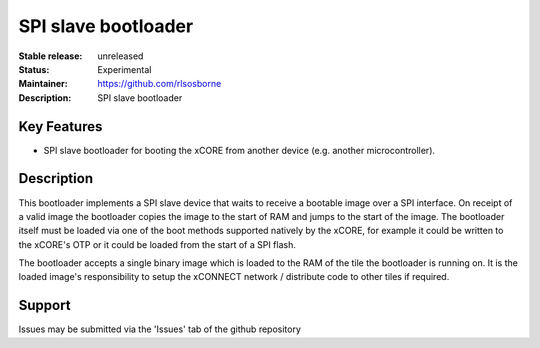 SPI slave bootloader
....................

:Stable release: unreleased

:Status: Experimental

:Maintainer: https://github.com/rlsosborne

:Description: SPI slave bootloader

Key Features
============

* SPI slave bootloader for booting the xCORE from another device (e.g. another
  microcontroller).

Description
===========

This bootloader implements a SPI slave device that waits to receive a bootable
image over a SPI interface. On receipt of a valid image the bootloader copies
the image to the start of RAM and jumps to the start of the image. The bootloader
itself must be loaded via one of the boot methods supported natively by the
xCORE, for example it could be written to the xCORE's OTP or it could be loaded
from the start of a SPI flash.

The bootloader accepts a single binary image which is loaded to the RAM of the
tile the bootloader is running on. It is the loaded image's responsibility to
setup the xCONNECT network / distribute code to other tiles if required.

Support
=======

Issues may be submitted via the 'Issues' tab of the github repository
